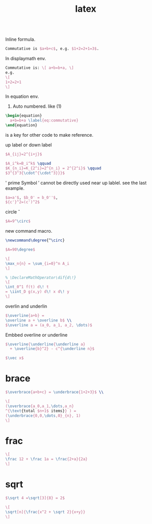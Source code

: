 :PROPERTIES:
:ID:       80f07a2d-7661-4533-8500-07255072f4a1
:END:
#+title: latex

#+BEGIN_SRC plantuml
#+END_SRC



Inline formula.
#+BEGIN_SRC latex :results file 
  Commutative is $a+b+c$, e.g. $1+2=2+1=3$.
#+END_SRC

#+RESULTS:
[[file:c:/Users/ASUS/AppData/Local/Temp/babel-KFrl00//wdoCLa-1.png]]


In displaymath env.
#+BEGIN_SRC latex :results file
  Commutative is: \[ a+b=b+a, \]
  e.g.
  \[
  1+2=2+1
  \]
#+END_SRC

#+RESULTS:
[[file:c:/Users/ASUS/AppData/Local/Temp/babel-KFrl00//jdoDB7-1.png]]



In equation env.
1. Auto numbered. like (1)
#+BEGIN_SRC latex :results file
  \begin{equation}
    a+b=b+a \label{eq:commutative}
  \end{equation}
#+END_SRC

#+RESULTS:
[[file:c:/Users/ASUS/AppData/Local/Temp/babel-KFrl00//AiJfFT-1.png]]

\label{eq:commutative} is a key for other code to make reference.

up label or down label
#+BEGIN_SRC latex :results file
  $A_{ij}=2^{i+j}$
#+END_SRC

#+RESULTS:
[[file:c:/Users/ASUS/AppData/Local/Temp/babel-KFrl00//vnaPTh-1.png]]

#+BEGIN_SRC latex :results file
  $A_i^k=B_i^k$ \qquad
  $K_{n_i}=K_{2^i}=2^{n_i} = 2^{2^i}$ \qquad
  $3^{3^3{\cdot^{\cdot^3}}}$
#+END_SRC

#+RESULTS:
[[file:c:/Users/ASUS/AppData/Local/Temp/babel-KFrl00//hsTe5x-1.png]]

' prime Symbol
\prime cannot be directly used near up lablel. see the last example.
#+BEGIN_SRC latex :results file
  $a=a'$, $b_0' = b_0''$,
  ${c'}^2=(c')^2$
#+END_SRC

#+RESULTS:
[[file:c:/Users/ASUS/AppData/Local/Temp/babel-KFrl00//xW8dPh-1.png]]


circle \circ

#+BEGIN_SRC latex :results file
  $A=9^\circ$
#+END_SRC

#+RESULTS:
[[file:c:/Users/ASUS/AppData/Local/Temp/babel-KFrl00//WL7fya-1.png]]


new command macro.
#+BEGIN_SRC latex :results file
  \newcommand\degree{^\circ}

  $A=90\degree$
#+END_SRC

#+RESULTS:
[[file:c:/Users/ASUS/AppData/Local/Temp/babel-KFrl00//FpoIZ1-1.png]]


#+BEGIN_SRC latex :results file
  \[
  \max_n{n} = \sum_{i=0}^n A_i
  \]
#+END_SRC

#+RESULTS:
[[file:c:/Users/ASUS/AppData/Local/Temp/babel-KFrl00//js8OB3-1.png]]


#+BEGIN_SRC latex :results file
  % \DeclareMathOperator\dif{d\!}
  \[
  \int_0^1 f(t) d\! t
  = \iint_D g(x,y) d\! x d\! y
  \]
#+END_SRC

#+RESULTS:
[[file:c:/Users/ASUS/AppData/Local/Temp/babel-KFrl00//cF2lZB-1.png]]



overlin and underlin

#+BEGIN_SRC latex :results file
  $\overline{a+b} =
  \overline a + \overline b$ \\
  $\overline a = (a_0, a_1, a_2, \dots)$
#+END_SRC

#+RESULTS:
[[file:c:/Users/ASUS/AppData/Local/Temp/babel-KFrl00//DfdDo1-1.png]]

Embbed overline or underline
#+BEGIN_SRC latex :results file
  $\overline{\underline{\underline a}
    + \overline{b}^2} - c^{\underline n}$
#+END_SRC

#+RESULTS:
[[file:c:/Users/ASUS/AppData/Local/Temp/babel-KFrl00//b1Z9cr-1.png]]


#+BEGIN_SRC latex :results file
  $\vec x$
#+END_SRC

#+RESULTS:
[[file:c:/Users/ASUS/AppData/Local/Temp/babel-KFrl00//OhnWDG-1.png]]

* brace

#+BEGIN_SRC latex :results file
  $\overbrace{a+b+c} = \underbrace{1+2+3}$ \\

  \[
  (\overbrace{a_0,a_1,\dots,a_n}
  ^{\text{total $n+1$ items}} ) =
  (\underbrace{0,0,\dots,0}_{n}, 1)
  \]
#+END_SRC

#+RESULTS:
[[file:c:/Users/ASUS/AppData/Local/Temp/babel-KFrl00//iQAHyq-1.png]]

* frac
#+BEGIN_SRC latex :results file
  \[
  \frac 12 + \frac 1a = \frac{2+a}{2a}
  \]
#+END_SRC

#+RESULTS:
[[file:c:/Users/ASUS/AppData/Local/Temp/babel-KFrl00//zPH3qj-1.png]]


* sqrt
#+BEGIN_SRC latex :results file
  $\sqrt 4 =\sqrt[3]{8} = 2$
#+END_SRC

#+RESULTS:
[[file:c:/Users/ASUS/AppData/Local/Temp/babel-KFrl00//bvtPBC-1.png]]

#+BEGIN_SRC latex :results file
  \[
  \sqrt[n]{\frac{x^2 + \sqrt 2}{x+y}}
  \]
#+END_SRC

#+RESULTS:
[[file:c:/Users/ASUS/AppData/Local/Temp/babel-KFrl00//vGxqVy-1.png]]
